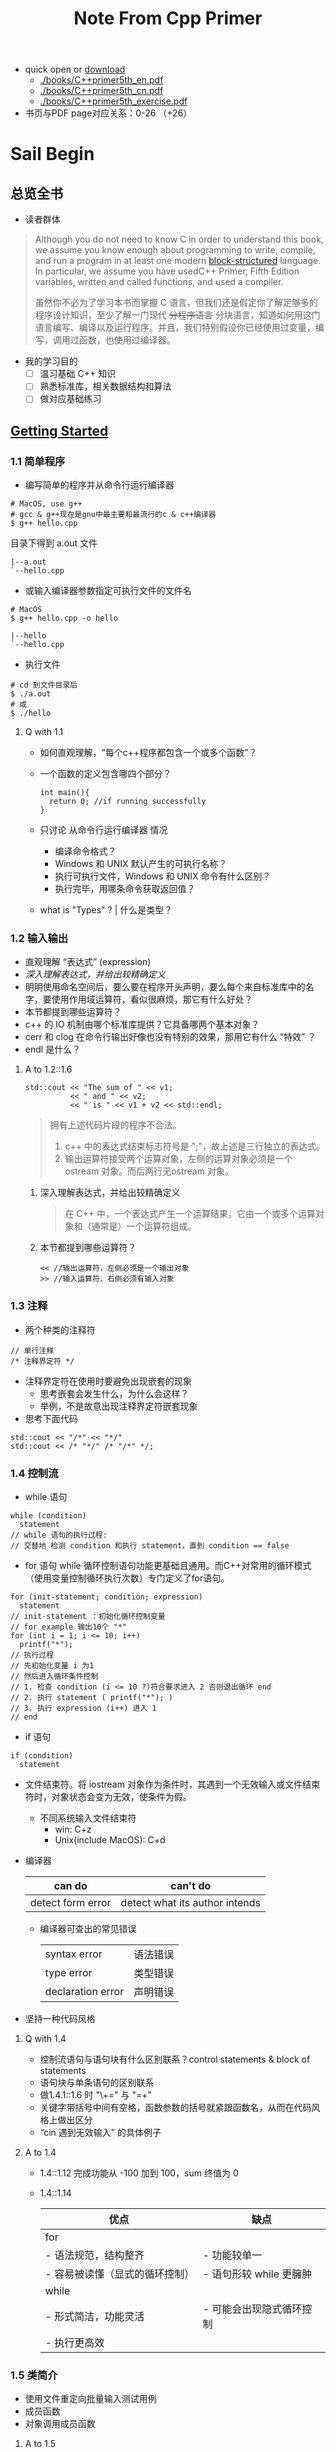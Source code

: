 #+TITLE: Note From Cpp Primer
- quick open or [[https://pan.baidu.com/s/1tRcFslRVnCJ8Lf43wdnjEQ][download]]
  - [[./books/C++primer5th_en.pdf]]
  - [[./books/C++primer5th_cn.pdf]]
  - [[./books/C++primer5th_exercise.pdf]]
- 书页与PDF page对应关系：0-26 （+26）
* Sail Begin
** 总览全书
- 读者群体
#+BEGIN_QUOTE
Although you do not need to know C in order to understand this book, we assume you know enough about programming to write, compile, and run a program in at least one modern [[https://www.quora.com/What-is-block-structured-language][block-structured]] language. In particular, we assume you have usedC++ Primer, Fifth Edition
variables, written and called functions, and used a compiler.

虽然你不必为了学习本书而掌握 C 语言，但我们还是假定你了解足够多的程序设计知识，至少了解一门现代 +分程序语言+ 分块语言，知道如何用这门语言编写、编译以及运行程序。并且，我们特别假设你已经使用过变量，编写，调用过函数，也使用过编译器。
#+END_QUOTE
- 我的学习目的
  - [ ] 温习基础 C++ 知识
  - [ ] 熟悉标准库，相关数据结构和算法
  - [ ] 做对应基础练习
** [[./en2cn/Getting Started.org][Getting Started]]
*** 1.1 简单程序
- 编写简单的程序并从命令行运行编译器
#+BEGIN_SRC shell
# MacOS, use g++
# gcc & g++现在是gnu中最主要和最流行的c & c++编译器
$ g++ hello.cpp
#+END_SRC
目录下得到 a.out 文件
#+BEGIN_SRC
|--a.out
`--hello.cpp
#+END_SRC
- 或输入编译器参数指定可执行文件的文件名
#+BEGIN_SRC shell
# MacOS
$ g++ hello.cpp -o hello
#+END_SRC
#+BEGIN_SRC
|--hello
`--hello.cpp
#+END_SRC
- 执行文件
#+BEGIN_SRC shell
# cd 到文件目录后
$ ./a.out
# 或
$ ./hello
#+END_SRC
**** Q with 1.1
- 如何直观理解，“每个c++程序都包含一个或多个函数”？
- 一个函数的定义包含哪四个部分？
  #+BEGIN_SRC c++
int main(){
  return 0; //if running successfully
}
  #+END_SRC
- 只讨论 从命令行运行编译器 情况
  - 编译命令格式？
  - Windows 和 UNIX 默认产生的可执行名称？
  - 执行可执行文件，Windows 和 UNIX 命令有什么区别？
  - 执行完毕，用哪条命令获取返回值？
- what is "Types" ? | 什么是类型？
*** 1.2 输入输出
- 直观理解 “表达式” (expression)
- [[*%E6%B7%B1%E5%85%A5%E7%90%86%E8%A7%A3%E8%A1%A8%E8%BE%BE%E5%BC%8F%EF%BC%8C%E5%B9%B6%E7%BB%99%E5%87%BA%E8%BE%83%E7%B2%BE%E7%A1%AE%E5%AE%9A%E4%B9%89][深入理解表达式，并给出较精确定义]]
- 明明使用命名空间后，要么要在程序开头声明，要么每个来自标准库中的名字，要使用作用域运算符，看似很麻烦，那它有什么好处？
- 本节都提到哪些运算符？
- c++ 的 IO 机制由哪个标准库提供？它具备哪两个基本对象？
- cerr 和 clog 在命令行输出好像也没有特别的效果，那用它有什么 “特效” ？
- endl 是什么？
**** A to 1.2::1.6
#+BEGIN_SRC c++
std::cout << "The sum of " << v1;
          << " and " << v2;
          << " is " << v1 + v2 << std::endl;
#+END_SRC
#+BEGIN_QUOTE
拥有上述代码片段的程序不合法。
1. c++ 中的表达式结束标志符号是 ";"，故上述是三行独立的表达式。
2. 输出运算符接受两个运算对象，左侧的运算对象必须是一个 ostream 对象。而后两行无ostream 对象。
#+END_QUOTE
***** 深入理解表达式，并给出较精确定义
#+BEGIN_QUOTE
在 C++ 中，一个表达式产生一个运算结果，它由一个或多个运算对象和（通常是）一个运算符组成。
#+END_QUOTE
***** 本节都提到哪些运算符？
#+BEGIN_SRC c++
<< //输出运算符，左侧必须是一个输出对象
>> //输入运算符，右侧必须有输入对象
#+END_SRC
*** 1.3 注释
- 两个种类的注释符
#+BEGIN_SRC c++
// 单行注释
/* 注释界定符 */
#+END_SRC
- 注释界定符在使用时要避免出现嵌套的现象
  - 思考嵌套会发生什么，为什么会这样？
  - 举例，不是故意出现注释界定符嵌套现象
- 思考下面代码
#+BEGIN_SRC c++
std::cout << "/*" << "*/"
std::cout << /* "*/" /* "/*" */;
#+END_SRC
*** 1.4 控制流
- while 语句
#+BEGIN_SRC c++
while (condition)
  statement
// while 语句的执行过程:
// 交替地 检测 condition 和执行 statement，直到 condition == false
#+END_SRC
- for 语句
  while 循环控制语句功能更基础且通用。而C++对常用的循环模式（使用变量控制循环执行次数）专门定义了for语句。
#+BEGIN_SRC c++
for (init-statement; condition; expression)
  statement
// init-statement ：初始化循环控制变量
// for example 输出10个 "*"
for (int i = 1; i <= 10; i++)
  printf("*");
// 执行过程
// 先初始化变量 i 为1
// 然后进入循环条件控制
// 1. 检查 condition (i <= 10 ?)符合要求进入 2 否则退出循环 end
// 2. 执行 statement ( printf("*"); )
// 3. 执行 expression (i++) 进入 1
// end
#+END_SRC
- if 语句
#+BEGIN_SRC c++
if (condition)
  statement
#+END_SRC
- 文件结束符。将 iostream 对象作为条件时，其遇到一个无效输入或文件结束符时，对象状态会变为无效，使条件为假。
  - 不同系统输入文件结束符
    - win: C+z
    - Unix(include MacOS): C+d
- 编译器
  | can do            | can't do                       |
  |-------------------+--------------------------------|
  | detect form error | detect what its author intends |
  - 编译器可查出的常见错误
    | syntax error      | 语法错误 |
    | type error        | 类型错误 |
    | declaration error | 声明错误 |
- 坚持一种代码风格
**** Q with 1.4
- 控制流语句与语句块有什么区别联系？control statements & block of statements
- 语句块与单条语句的区别联系
- 做1.4.1::1.6 时 "\+=" 与 "=+"
- 关键字带括号中间有空格，函数参数的括号就紧跟函数名，从而在代码风格上做出区分
- “cin 遇到无效输入” 的具体例子
**** A to 1.4
- 1.4::1.12
  完成功能从 -100 加到 100，sum 终值为 0
- 1.4::1.14
  | 优点                           | 缺点                     |
  |--------------------------------+--------------------------|
  | for                            |                          |
  | - 语法规范，结构整齐           | - 功能较单一             |
  | - 容易被读懂（显式的循环控制） | - 语句形较 while 更臃肿  |
  |--------------------------------+--------------------------|
  | while                          |                          |
  | - 形式简洁，功能灵活           | - 可能会出现隐式循环控制 |
  | - 执行更高效                   |                          |
  |--------------------------------+--------------------------|

*** 1.5 类简介
- 使用文件重定向批量输入测试用例
- 成员函数
- 对象调用成员函数
**** A to 1.5
- 类名是什么？/ [[https://www.zhihu.com/question/266041176][一个空类占多大内存？]]
#+BEGIN_QUOTE
c++ 中我们通过定义类来定义自己的数据结构。一个类定义了一个类型，以及与其相关联的一组操作。最终能像使用内置类型一样使用类类型。（build-in type & class type）

故类名也是类类型名，可用来定义类对象。
#+END_QUOTE
- 它是在哪里定义的？
#+BEGIN_QUOTE
在头文件中定义
#+END_QUOTE
- 它支持什么操作？
*** 1.6 书店程序
- Sales_item 的数据结构是什么？
- 一条记录的字段含义分别是什么？
*** 小结
- c++ 中最简单的程序组成和结构，即 main 函数
- 一个表达式都具有一个运算结果
- 在不同系统中用命令行调用命令行边缘 cpp 文件。（命令结构和 c 中调用函数很像）
- 原来 cin 和 cout 是定义在标准库 iostream 的对象。了解了 “stream | 流” 的概念
- 控制语句，用代码块，更好地理解
- 定义类的最初目的是像内置类型一样使用自定义数据结构
**** Q
- 最简单的 main 函数在运行时，其占用内存空间的情况如何？数据空间，代码空间，栈，堆等。
* Part One Basic C++
变量、基本类型、字符串、向量和数组、表达式、基本语句、函数、类 等 c/c++ 基础语法特征

- 从静态和动态数据角度，说出 c++ 与 Python 的区别
- c++ 类的支持使得使用简洁的 c++ 构建出复杂的系统。less is more，more is powerful
** Various and Basic Types | 变量和基本类型
- 比特，字节，字等之间的关系？
- unsigned ?
- 基本变量类型占用内存大小？（bite）
- Unicode 和 UTF-8 什么关系？
*** 比特，字节，字等之间的关系？
计算机以比特序列存储数据，每个比特非0即1，大多数计算机以2的整数次幂比特来处理内存，可寻址的最小内存块称为 “字节”，存储的基本单元称为 “字”

| 比特 | bite |
| 字节 | byte |
| 字   | word |

- 为什么一字节通常等于8比特？
- “存储的基本单位”指什么？字长如何计算？
**** 字节、字长具体值计算
通用计算机中

1 Byte = 8 bite
word size = the number of bites of CPU processing in one go
**** 为什么一字节通常等于8比特？
从历史的观点上，“字节” 表示用于编码单个字符所需要的比特数量。因为8比特可以编码256种字符，对于英语来说，足够所有大小写字母，数字和各种符号。

但渐渐地，字节通常用作计算机信息计量单位，不分数据类型。其值为8 bite。

#+BEGIN_QUOTE
A byte is a unit of measurement used to measure data.

The byte was originally developed to store a single character.
#+END_QUOTE

- 思考 对于汉字来说，每个汉字型都需要单独编码，8比特够吗？
- 思考 ASCII、utf-8和unicode 等字符编码标准的区别和联系。
- 思考 office 办公软件 字符数的计算和 设置密码 字符数的限制
- 再思考，为什么很少用汉字作为各类 password？
**** “存储的基本单位” 指什么？字长如何计算？
计算机处理器一次能处理的比特数即为字长，也是单次访存存取数据量的基本单位。

#+BEGIN_QUOTE
A word is the natural size with which the processor is handling data, also referred to as the register size.

The word size refers to the number of bits processed by a computer's CPU in one go (these days, typically 32 bits or 64 bits). Data bus size, instruction size, address size are usually multiples of the word size. The word size is what the majority of operations work with.
#+END_QUOTE

| 字长 | word size |
*** 带符号和无符号
| 带符号 | signed   |
| 无符号 | unsigned |
- 有哪些基础类型可以声明为无符号？
- c++ 如何将整型声明为无符号数？
**** c++ 如何将整型声明为无符号数？
类型 int、short、long 和 long long 都是带符号的。通过在这些类型名前添加 unsigned 就可以得到无符号类型。
** 3.1-3.6
** 4.1-4.12
** 5.1-5.6
** 6.1-6.7
** 7.1-7.6
* Part Two STL C++
** 8.1-8.3
** 9.1-9.6
** 10.1-10.6
** 11.1-11.4
** 12.1-12.3
** 13.1-13.6
** 14.1-14.9
** 15.1-15.9
** 16.1-16.5
* Part Four ?
* 相关连接

- 书本、习题集和源代码: [[https://github.com/huihut/Cpp_Primer_5th]]
* Memo of notebook
- 用章节名建立一个org并链接在标题名，收集本章名词，梳理术语概念
- 每章笔记组成：过程描述+小结+Q&A
